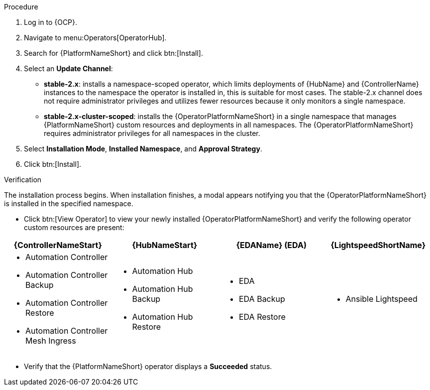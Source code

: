 :_mod-docs-content-type: PROCEDURE

[id="proc-install-aap-operator_{context}"]

.Procedure
. Log in to {OCP}.
. Navigate to menu:Operators[OperatorHub].
. Search for {PlatformNameShort} and click btn:[Install].
. Select an *Update Channel*:
* *stable-2.x*: installs a namespace-scoped operator, which limits deployments of {HubName} and {ControllerName} instances to the namespace the operator is installed in, this is suitable for most cases.
The stable-2.x channel does not require administrator privileges and utilizes fewer resources because it only monitors a single namespace.
* *stable-2.x-cluster-scoped*: installs the {OperatorPlatformNameShort} in a single namespace that manages {PlatformNameShort} custom resources and deployments in all namespaces.
The {OperatorPlatformNameShort} requires administrator privileges for all namespaces in the cluster.
. Select *Installation Mode*, *Installed Namespace*, and *Approval Strategy*.
. Click btn:[Install].

.Verification

The installation process begins. When installation finishes, a modal appears notifying you that the {OperatorPlatformNameShort} is installed in the specified namespace.

* Click btn:[View Operator] to view your newly installed {OperatorPlatformNameShort} and verify the following operator custom resources are present:

[cols="a,a,a,a", options="header", subs=+attributes]
|===
|{ControllerNameStart}  | {HubNameStart} |{EDAName} (EDA) |{LightspeedShortName}

|

* Automation Controller
* Automation Controller Backup
* Automation Controller Restore
* Automation Controller Mesh Ingress


|

* Automation Hub
* Automation Hub Backup
* Automation Hub Restore


|

* EDA
* EDA Backup
* EDA Restore


| 

* Ansible Lightspeed

|===

* Verify that the {PlatformNameShort} operator displays a *Succeeded* status. 